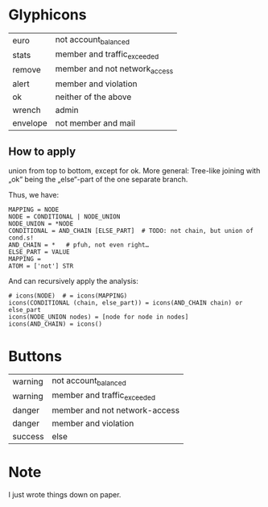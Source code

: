 
* Glyphicons

  | euro     | not account_balanced          |
  | stats    | member and traffic_exceeded   |
  | remove   | member and not network_access |
  | alert    | member and violation          |
  | ok       | neither of the above          |
  | wrench   | admin                         |
  | envelope | not member and mail           |

** How to apply

   union from top to bottom, except for ok.  More general: Tree-like
   joining with „ok“ being the „else“-part of the one separate branch.

   Thus, we have:

   #+BEGIN_SRC
   MAPPING = NODE
   NODE = CONDITIONAL | NODE_UNION
   NODE_UNION = *NODE
   CONDITIONAL = AND_CHAIN [ELSE_PART]  # TODO: not chain, but union of cond.s!
   AND_CHAIN = *   # pfuh, not even right…
   ELSE_PART = VALUE
   MAPPING =
   ATOM = ['not'] STR
   #+END_SRC

   And can recursively apply the analysis:
   #+BEGIN_SRC
   # icons(NODE)  # = icons(MAPPING)
   icons(CONDITIONAL (chain, else_part)) = icons(AND_CHAIN chain) or else_part
   icons(NODE_UNION nodes) = [node for node in nodes]
   icons(AND_CHAIN) = icons()
   #+END_SRC


* Buttons

  | warning | not account_balanced          |
  | warning | member and traffic_exceeded   |
  | danger  | member and not network-access |
  | danger  | member and violation          |
  | success | else                          |

* Note

  I just wrote things down on paper.
